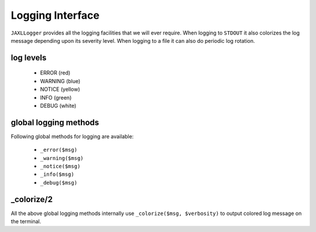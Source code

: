 Logging Interface
=================

``JAXLLogger`` provides all the logging facilities that we will ever require.
When logging to ``STDOUT`` it also colorizes the log message depending upon its severity level.
When logging to a file it can also do periodic log rotation.

log levels
----------

    * ERROR (red)
    * WARNING (blue)
    * NOTICE (yellow)
    * INFO (green)
    * DEBUG (white)

global logging methods
----------------------
Following global methods for logging are available:

    * ``_error($msg)``
    * ``_warning($msg)``
    * ``_notice($msg)``
    * ``_info($msg)``
    * ``_debug($msg)``
        
_colorize/2
-----------
All the above global logging methods internally use ``_colorize($msg, $verbosity)`` to output colored
log message on the terminal.
